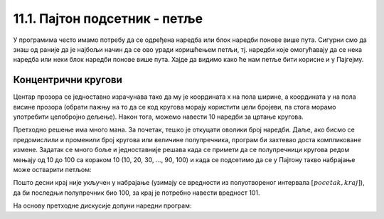 11.1. Пајтон подсетник - петље
==============================

У програмима често имамо потребу да се одређена наредба или блок наредби понове више пута. 
Сигурни смо да знаш од раније да је најбољи начин да се ово уради коришћењем петљи, 
тј. наредби које омогућавају да се нека наредба или неки блок наредби понове више пута. 
Хајде да видимо како ће нам петље бити корисне и у Пајгејму.

Концентрични кругови
''''''''''''''''''''

.. questionnote::

   Напиши програм који црта концентричне кругове чији је центар у центру прозора,
   а полупречници су редом 10, 20, ..., 100 пиксела. Сваки круг нацртати црвеном
   линијом дебљином 5 пиксела.

Центар прозора се једноставно израчунава тако да му је координата x на
пола ширине, а координата y на пола висине прозора (обрати пажњу на то
да се код кругова морају користити цели бројеви, па стога морамо
употребити целобројно дељење). Након тога, можемо навести 10 наредби
за цртање кругова.

.. activecode:: koncentricni_krugovi_peske
   :passivecode: onlymain
   :autorun:
   :includesrc: _includes/koncentricni_krugovi_peske.py

Претходно решење има много мана. За почетак, тешко је откуцати оволики
број наредби. Даље, ако бисмо се предомислили и променили број кругова
или величине полупречника, програм би захтевао доста компликоване
измене. Задатак се много боље и једноставније решава када се примети
да се полупречници кругова редом мењају од 10 до 100 са кораком 10
(10, 20, 30, ..., 90, 100) и када се подсетимо да се у Пајтону такво
набрајање може остварити петљом:

.. activecode:: petlja
   :passivecode: true

   for i in range(pocetak, kraj, korak):
       ...


Пошто десни крај није укључен у набрајање (узимају се вредности из
полуотвореног интервала :math:`[pocetak, kraj]`), да би последњи
полупречник био 100, за крај је потребно навести вредност 101.

На основу претходне дискусије допуни наредни програм:
   
.. activecode:: koncentricni_krugovi
   :playtask:
   :nocodelens:
   :modaloutput: 
   :enablecopy:
   :includexsrc: _includes/koncentricni_krugovi.py
      
   # bojimo pozadinu prozora u belo
   prozor.fill(pg.Color("white"))   
   
   # centar kruga je u centru prozora - obrati pažnju na tip podataka
   centar = (???, ???)
   
   # poluprečnik se menja od 10 do 100, sa korakom 10
   for r in range(10, ???, 10):
       # crtamo krug
       ???

.. suggestionnote::

   Као и увек, препоручујемо ти да током рада користиш и наш `Синтаксни подсетник за Пајтон <https://petljamediastorage.blob.core.windows.net/root/Media/Default/Help/cheatsheet.pdf>`__ ако ти икад затреба да се подсетиш ових ствари.
   Ако желиш, петљи се можеш подсетити у курсу
   `Програмирање у Пајтону за шести разред <https://petlja.org/kurs/368/12/5604>`__ 
